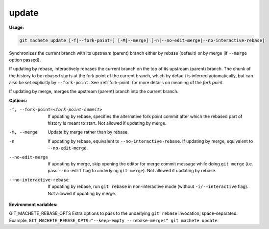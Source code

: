 .. _update:

update
------
**Usage:**

.. code-block:: shell

    git machete update [-f|--fork-point=] [-M|--merge] [-n|--no-edit-merge|--no-interactive-rebase]

Synchronizes the current branch with its upstream (parent) branch either by rebase (default) or by merge (if ``--merge`` option passed).

If updating by rebase, interactively rebases the current branch on the top of its upstream (parent) branch.
The chunk of the history to be rebased starts at the fork point of the current branch, which by default is inferred automatically, but can also be set explicitly by ``--fork-point``.
See :ref:`fork-point` for more details on meaning of the `fork point`.

If updating by merge, merges the upstream (parent) branch into the current branch.

**Options:**

-f, --fork-point=<fork-point-commit>    If updating by rebase, specifies the alternative fork point commit after which the rebased part of history is meant to start. Not allowed if updating by merge.

-M, --merge                             Update by merge rather than by rebase.

-n                                      If updating by rebase, equivalent to ``--no-interactive-rebase``. If updating by merge, equivalent to ``--no-edit-merge``.

--no-edit-merge                         If updating by merge, skip opening the editor for merge commit message while doing ``git merge`` (i.e. pass ``--no-edit`` flag to underlying ``git merge``). Not allowed if updating by rebase.

--no-interactive-rebase                 If updating by rebase, run ``git rebase`` in non-interactive mode (without ``-i/--interactive`` flag). Not allowed if updating by merge.

**Environment variables:**

GIT_MACHETE_REBASE_OPTS                 Extra options to pass to the underlying ``git rebase`` invocation, space-separated. Example: ``GIT_MACHETE_REBASE_OPTS="--keep-empty --rebase-merges" git machete update``.
